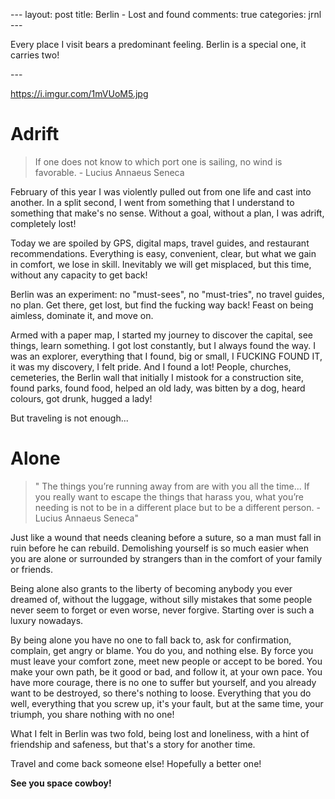 #+STARTUP: showall
#+OPTIONS: toc:nil -:nil
---
layout: post
title: Berlin - Lost and found
comments: true
categories: jrnl
---

Every place I visit bears a predominant feeling. Berlin is a special one, it carries two!

---

#+CAPTION: 2 in 1
#+NAME:   2 in 1
https://i.imgur.com/1mVUoM5.jpg


* Adrift
  
  #+BEGIN_QUOTE
  If one does not know to which port one is sailing, no wind is favorable. - Lucius Annaeus Seneca
  #+END_QUOTE
  
February of this year I was violently pulled out from one life and cast into another. In a split second, I went from something that I understand to something that make's no sense. Without a goal, without a plan, I was adrift, completely lost!

Today we are spoiled by GPS, digital maps, travel guides, and restaurant recommendations. Everything is easy, convenient, clear, but what we gain in comfort, we lose in skill. Inevitably we will get misplaced, but this time, without any capacity to get back!

Berlin was an experiment: no "must-sees", no "must-tries", no travel guides, no plan. Get there, get lost, but find the fucking way back! Feast on being aimless, dominate it, and move on.

Armed with a paper map, I started my journey to discover the capital, see things, learn something. I got lost constantly, but I always found the way. I was an explorer, everything that I found, big or small, I FUCKING FOUND IT, it was my discovery, I felt pride. And I found a lot! People, churches, cemeteries, the Berlin wall that initially I mistook for a construction site, found parks, found food, helped an old lady, was bitten by a dog, heard colours, got drunk, hugged a lady!

But traveling is not enough...

* Alone
#+BEGIN_QUOTE
" The things you’re running away from are with you all the time...
If you really want to escape the things that harass you, what you’re needing is not to be in a different place but to be a different person. - Lucius Annaeus Seneca"
#+END_QUOTE

Just like a wound that needs cleaning before a suture, so a man must fall in ruin before he can rebuild. Demolishing yourself is so much easier when you are alone or surrounded by strangers than in the comfort of your family or friends. 

Being alone also grants to the liberty of becoming anybody you ever dreamed of, without the luggage, without silly mistakes that some people never seem to forget or even worse, never forgive. Starting over is such a luxury nowadays.

By being alone you have no one to fall back to, ask for confirmation, complain, get angry or blame. You do you, and nothing else. By force you must leave your comfort zone, meet new people or accept to be bored. You make your own path, be it good or bad, and follow it, at your own pace. You have more courage, there is no one to suffer but yourself, and you already want to be destroyed, so there's nothing to loose. Everything that you do well, everything that you screw up, it's your fault, but at the same time, your triumph, you share nothing with no one!


What I felt in Berlin was two fold, being lost and loneliness, with a hint of friendship and safeness, but that's a story for another time.

Travel and come back someone else! Hopefully a better one!

*See you space cowboy!*
